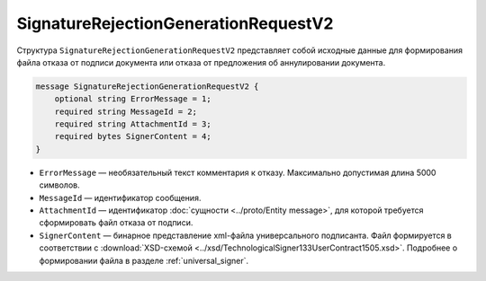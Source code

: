 SignatureRejectionGenerationRequestV2
=====================================

Структура ``SignatureRejectionGenerationRequestV2`` представляет собой исходные данные для формирования файла отказа от подписи документа или отказа от предложения об аннулировании документа.

.. code-block:: protobuf

    message SignatureRejectionGenerationRequestV2 {
        optional string ErrorMessage = 1;
        required string MessageId = 2;
        required string AttachmentId = 3;
        required bytes SignerContent = 4;
    }

- ``ErrorMessage`` — необязательный текст комментария к отказу. Максимально допустимая длина 5000 символов.
- ``MessageId`` — идентификатор сообщения.
- ``AttachmentId`` — идентификатор :doc:`сущности <../proto/Entity message>`, для которой требуется сформировать файл отказа от подписи.
- ``SignerContent`` — бинарное представление xml-файла универсального подписанта. Файл формируется в соответствии с :download:`XSD-схемой <../xsd/TechnologicalSigner133UserContract1505.xsd>`. Подробнее о формировании файла в разделе :ref:`universal_signer`.